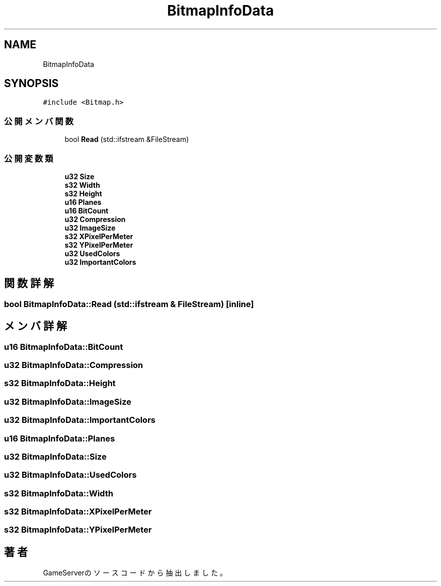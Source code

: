 .TH "BitmapInfoData" 3 "2018年12月21日(金)" "GameServer" \" -*- nroff -*-
.ad l
.nh
.SH NAME
BitmapInfoData
.SH SYNOPSIS
.br
.PP
.PP
\fC#include <Bitmap\&.h>\fP
.SS "公開メンバ関数"

.in +1c
.ti -1c
.RI "bool \fBRead\fP (std::ifstream &FileStream)"
.br
.in -1c
.SS "公開変数類"

.in +1c
.ti -1c
.RI "\fBu32\fP \fBSize\fP"
.br
.ti -1c
.RI "\fBs32\fP \fBWidth\fP"
.br
.ti -1c
.RI "\fBs32\fP \fBHeight\fP"
.br
.ti -1c
.RI "\fBu16\fP \fBPlanes\fP"
.br
.ti -1c
.RI "\fBu16\fP \fBBitCount\fP"
.br
.ti -1c
.RI "\fBu32\fP \fBCompression\fP"
.br
.ti -1c
.RI "\fBu32\fP \fBImageSize\fP"
.br
.ti -1c
.RI "\fBs32\fP \fBXPixelPerMeter\fP"
.br
.ti -1c
.RI "\fBs32\fP \fBYPixelPerMeter\fP"
.br
.ti -1c
.RI "\fBu32\fP \fBUsedColors\fP"
.br
.ti -1c
.RI "\fBu32\fP \fBImportantColors\fP"
.br
.in -1c
.SH "関数詳解"
.PP 
.SS "bool BitmapInfoData::Read (std::ifstream & FileStream)\fC [inline]\fP"

.SH "メンバ詳解"
.PP 
.SS "\fBu16\fP BitmapInfoData::BitCount"

.SS "\fBu32\fP BitmapInfoData::Compression"

.SS "\fBs32\fP BitmapInfoData::Height"

.SS "\fBu32\fP BitmapInfoData::ImageSize"

.SS "\fBu32\fP BitmapInfoData::ImportantColors"

.SS "\fBu16\fP BitmapInfoData::Planes"

.SS "\fBu32\fP BitmapInfoData::Size"

.SS "\fBu32\fP BitmapInfoData::UsedColors"

.SS "\fBs32\fP BitmapInfoData::Width"

.SS "\fBs32\fP BitmapInfoData::XPixelPerMeter"

.SS "\fBs32\fP BitmapInfoData::YPixelPerMeter"


.SH "著者"
.PP 
 GameServerのソースコードから抽出しました。
